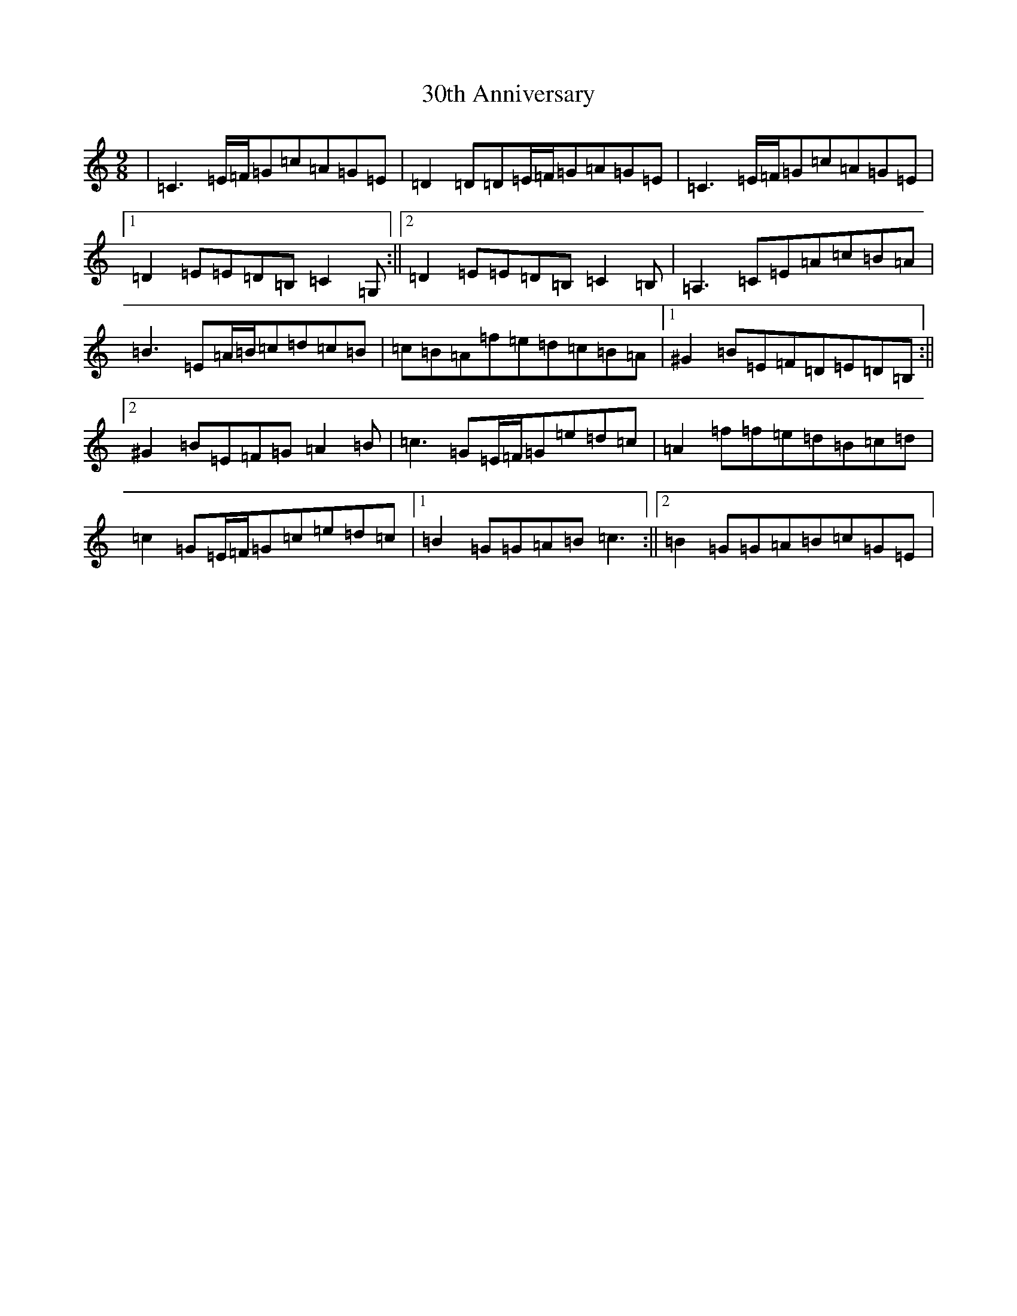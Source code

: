 X: 16
T: 30th Anniversary
S: https://thesession.org/tunes/6308#setting6308
R: slip jig
M:9/8
L:1/8
K: C Major
|=C3=E/2=F/2=G=c=A=G=E|=D2=D=D=E/2=F/2=G=A=G=E|=C3=E/2=F/2=G=c=A=G=E|1=D2=E=E=D=B,=C2=G,:||2=D2=E=E=D=B,=C2=B,|=A,3=C=E=A=c=B=A|=B3=E=A/2=B/2=c=d=c=B|=c=B=A=f=e=d=c=B=A|1^G2=B=E=F=D=E=D=B,:||2^G2=B=E=F=G=A2=B|=c3=G=E/2=F/2=G=e=d=c|=A2=f=f=e=d=B=c=d|=c2=G=E/2=F/2=G=c=e=d=c|1=B2=G=G=A=B=c3:||2=B2=G=G=A=B=c=G=E|